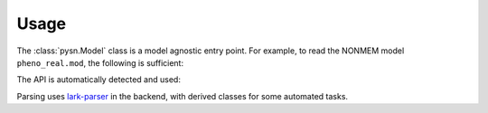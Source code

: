 =====
Usage
=====

The :class:`pysn.Model` class is a model agnostic entry point. For example, to
read the NONMEM model ``pheno_real.mod``, the following is sufficient:

.. testcode::
    :pyversion: > 3.6

    from pysn import Model

    path = 'tests/testdata/nonmem/pheno_real.mod'
    pheno = Model(path)

The API is automatically detected and used:

.. doctest::
    :pyversion: > 3.6

    >>> type(pheno)
    <class 'pysn.api_nonmem.model.Model'>

Parsing uses lark-parser_ in the backend, with derived classes for some
automated tasks.

.. doctest::
    :pyversion: > 3.6

    >>> thetas = pheno.get_records('THETA')
    >>> thetas[0].root
    AttrTree('root', [AttrTree('ws', [AttrToken('WS_ALL', '  ')]), AttrTree('theta', [AttrToken('LPAR', '('), AttrTree('low', [AttrToken('NUMERIC', '0')]), AttrTree('sep', [AttrToken('COMMA', ',')]), AttrTree('init', [AttrToken('NUMERIC', '0.00469307')]), AttrToken('RPAR', ')')]), AttrTree('ws', [AttrToken('WS_ALL', ' ')]), AttrTree('comment', [AttrToken('SEMICOLON', ';'), AttrToken('TEXT', ''), AttrToken('WS', ' '), AttrToken('COMMENT', 'CL')]), AttrTree('ws', [AttrToken('WS_ALL', '\n')])])
    >>> str(thetas[0].root)
    '  (0,0.00469307) ; CL\n'
    >>> print(thetas[0].parser)
    root "  (0,0.00469307) ; CL\n"
     ├─ ws "  "
     │  └─ WS_ALL "  "
     ├─ theta "(0,0.00469307)"
     │  ├─ LPAR "("
     │  ├─ low "0"
     │  │  └─ NUMERIC "0"
     │  ├─ sep ","
     │  │  └─ COMMA ","
     │  ├─ init "0.00469307"
     │  │  └─ NUMERIC "0.00469307"
     │  └─ RPAR ")"
     ├─ ws " "
     │  └─ WS_ALL " "
     ├─ comment "; CL"
     │  ├─ SEMICOLON ";"
     │  ├─ TEXT ""
     │  ├─ WS " "
     │  └─ COMMENT "CL"
     └─ ws "\n"
        └─ WS_ALL "\n"
    >>> for node in thetas[0].root.tree_walk():
    ...     print(node.__class__.__name__, node.rule, repr(str(node)))
    AttrTree ws '  '
    AttrToken WS_ALL '  '
    AttrTree theta '(0,0.00469307)'
    AttrToken LPAR '('
    AttrTree low '0'
    AttrToken NUMERIC '0'
    AttrTree sep ','
    AttrToken COMMA ','
    AttrTree init '0.00469307'
    AttrToken NUMERIC '0.00469307'
    AttrToken RPAR ')'
    AttrTree ws ' '
    AttrToken WS_ALL ' '
    AttrTree comment '; CL'
    AttrToken SEMICOLON ';'
    AttrToken TEXT ''
    AttrToken WS ' '
    AttrToken COMMENT 'CL'
    AttrTree ws '\n'
    AttrToken WS_ALL '\n'

.. _lark-parser: https://pypi.org/project/lark-parser/
